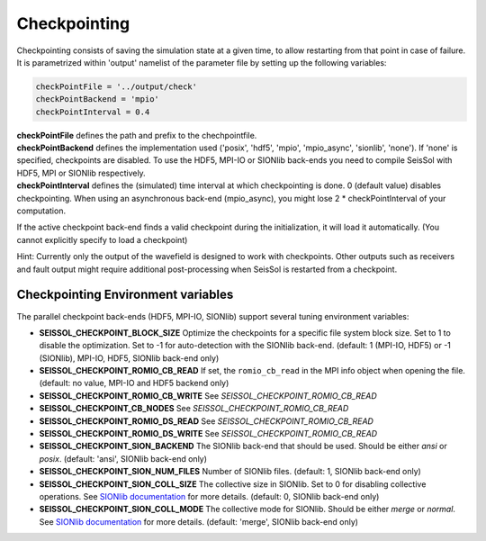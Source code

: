 .. _Checkpointing:

Checkpointing
=============

Checkpointing consists of saving the simulation state at a given time, to allow restarting from that point in case of failure.
It is parametrized within 'output' namelist of the parameter file by setting up the following variables:

.. code:: fortran

   checkPointFile = '../output/check'
   checkPointBackend = 'mpio'
   checkPointInterval = 0.4

| **checkPointFile** defines the path and prefix to the chechpointfile.
| **checkPointBackend** defines the implementation used ('posix', 'hdf5', 'mpio', 'mpio_async', 'sionlib', 'none'). If 'none' is specified, checkpoints are disabled. To use the HDF5, MPI-IO or SIONlib back-ends you need to compile SeisSol with HDF5, MPI or SIONlib respectively.
| **checkPointInterval** defines the (simulated) time interval at which checkpointing is done.  0 (default value) disables checkpointing. When using an asynchronous back-end (mpio_async), you might lose 2 * checkPointInterval of your computation.


If the active checkpoint back-end finds a valid checkpoint during the initialization, it will load it automatically. (You cannot explicitly specify to load a checkpoint)

Hint: Currently only the output of the wavefield is designed to work with checkpoints. Other outputs such as receivers and fault output might require additional post-processing when SeisSol is restarted from a checkpoint.


Checkpointing Environment variables
-----------------------------------

The parallel checkpoint back-ends (HDF5, MPI-IO, SIONlib) support several tuning environment variables:

-  **SEISSOL_CHECKPOINT_BLOCK_SIZE** Optimize the checkpoints for a
   specific file system block size. Set to 1 to disable the
   optimization. Set to -1 for auto-detection with the SIONlib back-end.
   (default: 1 (MPI-IO, HDF5) or -1 (SIONlib), MPI-IO, HDF5, SIONlib
   back-end only)
-  **SEISSOL_CHECKPOINT_ROMIO_CB_READ** If set, the ``romio_cb_read`` in
   the MPI info object when opening the file. (default: no value, MPI-IO
   and HDF5 backend only)
-  **SEISSOL_CHECKPOINT_ROMIO_CB_WRITE** See
   *SEISSOL_CHECKPOINT_ROMIO_CB_READ*
-  **SEISSOL_CHECKPOINT_CB_NODES** See
   *SEISSOL_CHECKPOINT_ROMIO_CB_READ*
-  **SEISSOL_CHECKPOINT_ROMIO_DS_READ** See
   *SEISSOL_CHECKPOINT_ROMIO_CB_READ*
-  **SEISSOL_CHECKPOINT_ROMIO_DS_WRITE** See
   *SEISSOL_CHECKPOINT_ROMIO_CB_READ*
-  **SEISSOL_CHECKPOINT_SION_BACKEND** The SIONlib back-end that should
   be used. Should be either *ansi* or *posix*. (default: 'ansi',
   SIONlib back-end only)
-  **SEISSOL_CHECKPOINT_SION_NUM_FILES** Number of SIONlib files.
   (default: 1, SIONlib back-end only)
-  **SEISSOL_CHECKPOINT_SION_COLL_SIZE** The collective size in SIONlib.
   Set to 0 for disabling collective operations. See `SIONlib
   documentation <https://apps.fz-juelich.de/jsc/sionlib/docu/collective_page.html>`__
   for more details. (default: 0, SIONlib back-end only)
-  **SEISSOL_CHECKPOINT_SION_COLL_MODE** The collective mode for
   SIONlib. Should be either *merge* or *normal*. See `SIONlib
   documentation <https://apps.fz-juelich.de/jsc/sionlib/docu/collective_page.html>`__
   for more details. (default: 'merge', SIONlib back-end only)


